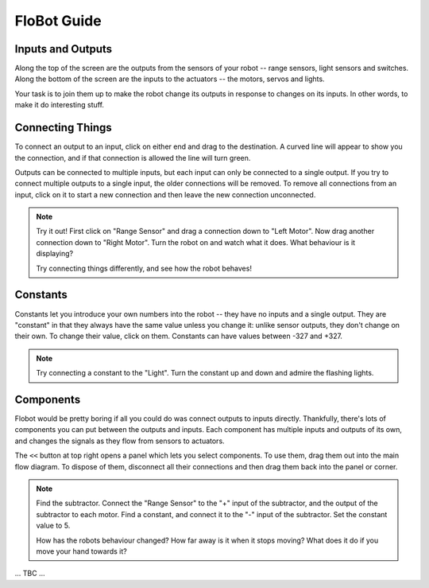 ==============
 FloBot Guide
==============

Inputs and Outputs
==================

Along the top of the screen are the outputs from the sensors of
your robot -- range sensors, light sensors and switches.
Along the bottom of the screen are the inputs to the
actuators -- the motors, servos and lights.

.. image:: img/flowdiag.png
    :width: 50%
    :class: center

Your task is to join them up to make the robot change its outputs
in response to changes on its inputs.  In other words, to make it
do interesting stuff.

Connecting Things
=================

To connect an output to an input, click on either end and drag to
the destination.  A curved line will appear to show you the connection,
and if that connection is allowed the line will turn green.

Outputs can be connected to multiple inputs, but each input can only
be connected to a single output.  If you try to connect multiple
outputs to a single input, the older connections will be removed.
To remove all connections from an input, click on it to start a new
connection and then leave the new connection unconnected.

.. note:: 

    Try it out!  First click on "Range Sensor" and drag a connection
    down to "Left Motor".  Now drag another connection down to "Right
    Motor".  Turn the robot on and watch what it does.  What behaviour
    is it displaying?

    Try connecting things differently, and see how the robot behaves!

Constants
=========

Constants let you introduce your own numbers into the robot -- they
have no inputs and a single output.
They are "constant" in that they always have the same value unless
you change it: unlike sensor outputs, they don't change on their own.
To change their value, click on them.  Constants can have values
between -327 and +327.

.. note::

    Try connecting a constant to the "Light".  Turn the constant
    up and down and admire the flashing lights.

Components
==========

Flobot would be pretty boring if all you could do was connect outputs
to inputs directly.  Thankfully, there's lots of components you can put
between the outputs and inputs.  Each component has multiple inputs
and outputs of its own, and changes the signals as they flow from 
sensors to actuators.

.. image:: img/flowdiag2.png
    :width: 50%
    :class: center

The ``<<`` button at top right opens a panel which lets you select
components.  To use them, drag them out into the main flow diagram.
To dispose of them, disconnect all their connections and then drag
them back into the panel or corner.  

.. note::

    Find the subtractor.  Connect the "Range Sensor" to the "+"
    input of the subtractor, and the output of the subtractor to 
    each motor.  Find a constant, and connect it to the "-" 
    input of the subtractor.  Set the constant value to 5.

    How has the robots behaviour changed?  How far away is it when
    it stops moving?  What does it do if you move your hand towards it?

... TBC ...
